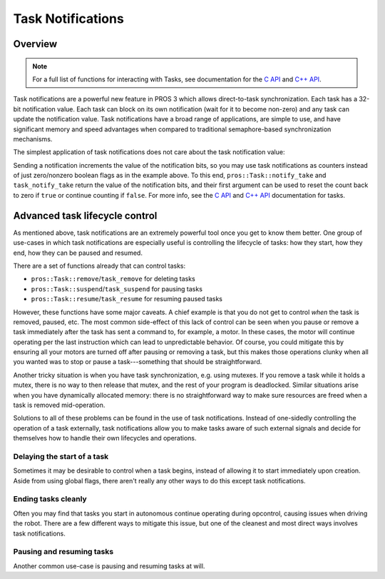 ==================
Task Notifications
==================


Overview
--------

.. note:: For a full list of functions for interacting with Tasks, see documentation for the
          `C API <../../api/c/rtos.html>`_ and `C++ API <../../api/cpp/rtos.html>`_.

Task notifications are a powerful new feature in PROS 3 which allows direct-to-task
synchronization. Each task has a 32-bit notification value. Each task can block on its own
notification (wait for it to become non-zero) and any task can update the notification value.
Task notifications have a broad range of applications, are simple to use, and have significant
memory and speed advantages when compared to traditional semaphore-based synchronization
mechanisms.

The simplest application of task notifications does not care about the task notification value:

.. tabs::
    .. group-tab:: C++
        .. highlight:: cpp
        .. code-block:: cpp
            :linenos:

            void opcontrol() {
                pros::Task my_task{ [] {
                    while (pros::Task::notify_take(true, TIMEOUT_MAX)) {
                        std::cout << "I was unblocked!" << std::endl;
                    }
                } };

                pros::Controller master{ pros::E_CONTROLLER_MASTER };
                while (true) {
                    if (master.get_digital(pros::E_CONTROLLER_DIGITAL_L1)) {
                        my_task.notify();
                    }
                    pros::delay(20);
                }
            }

    .. tab:: C
        .. highlight:: c
        .. code-block:: c
           :linenos:

            void my_task_fn(void* ign) {
                while(task_notify_take(true, TIMEOUT_MAX)) {
                    puts("I was unblocked!");
                }
            }
            void opcontrol() {
                task_t my_task = task_create(my_task_fn, NULL, TASK_PRIORITY_DEFAULT,
                                             TASK_STACK_DEPTH_DEFAULT, "Notify me! Task");
                while(true) {
                    if(controller_get_digital(CONTROLLER_MASTER, DIGITAL_L1)) {
                        task_notify(my_task);
                    }
                    task_delay(20);
                }
            }

Sending a notification increments the value of the notification bits, so you may use task
notifications as counters instead of just zero/nonzero boolean flags as in the example above.
To this end, ``pros::Task::notify_take`` and ``task_notify_take`` return the value of the 
notification bits, and their first argument can be used to reset the count back to zero if 
``true`` or continue counting if ``false``. For more info, see the `C API <../../api/c/rtos.html>`_
and `C++ API <../../api/cpp/rtos.html>`_ documentation for tasks.


Advanced task lifecycle control
-------------------------------

As mentioned above, task notifications are an extremely powerful tool once you get to know them
better. One group of use-cases in which task notifications are especially useful is controlling
the lifecycle of tasks: how they start, how they end, how they can be paused and resumed.

There are a set of functions already that can control tasks:

- ``pros::Task::remove``/``task_remove`` for deleting tasks
- ``pros::Task::suspend``/``task_suspend`` for pausing tasks
- ``pros::Task::resume``/``task_resume`` for resuming paused tasks
  
However, these functions have some major caveats. A chief example is that you do not get to
control *when* the task is removed, paused, etc. The most common side-effect of this lack
of control can be seen when you pause or remove a task immediately after the task has sent
a command to, for example, a motor. In these cases, the motor will continue operating per
the last instruction which can lead to unpredictable behavior. Of course, you could mitigate
this by ensuring all your motors are turned off after pausing or removing a task, but this
makes those operations clunky when all you wanted was to stop or pause a task---something that
should be straightforward.

Another tricky situation is when you have task synchronization, e.g. using mutexes. If you
remove a task while it holds a mutex, there is no way to then release that mutex, and the
rest of your program is deadlocked. Similar situations arise when you have dynamically
allocated memory: there is no straightforward way to make sure resources are freed when 
a task is removed mid-operation.

Solutions to all of these problems can be found in the use of task notifications. Instead of
one-sidedly controlling the operation of a task externally, task notifications allow you to
make tasks aware of such external signals and decide for themselves how to handle their own
lifecycles and operations.

Delaying the start of a task
^^^^^^^^^^^^^^^^^^^^^^^^^^^^

Sometimes it may be desirable to control when a task begins, instead of allowing it to start
immediately upon creation. Aside from using global flags, there aren't really any other ways
to do this except task notifications.

.. tabs::
    .. group-tab:: C++
        .. highlight:: cpp
        .. code-block:: cpp
            :linenos:

            void opcontrol() {
                pros::Task delayed_start_task{ [] {
                    // block this task until signalled to begin
                    while (pros::Task::notify_take(true, TIMEOUT_MAX)) ;

                    while (true) {
                        do_task_thing();
                        do_another_task_thing();
                        pros::delay(20);
                    }
                } };

                pros::Controller master{ pros::E_CONTROLLER_MASTER };
                pros::Motor left_motor{ LEFT_MOTOR_PORT };
                pros::Motor right_motor{ RIGHT_MOTOR_PORT };
                while (true) {
                    // start the task when the A button is pressed
                    if (master.get_digital_new_press(pros::E_CONTROLLER_DIGITAL_A)) {
                        delayed_start_task.notify();
                    }

                    left_motor.move(master.get_analog(pros::E_CONTROLLER_ANALOG_LEFT_Y));
                    right_motor.move(master.get_analog(pros::E_CONTROLLER_ANALOG_RIGHT_Y));

                    pros::delay(20);
                }
            }

    .. group-tab:: C
        .. highlight:: c
        .. code-block:: c
            :linenos:

            void delayed_start_task_fn(void*) {
                while (task_notify_take(true, TIMEOUT_MAX)) ;

                while (true) {
                    do_task_thing();
                    do_another_task_thing();
                    task_delay(20);
                }
            }

            void opcontrol() {
                task_t delayed_start = task_create(delayed_start_task_fn, NULL, TASK_PRIORITY_DEFAULT,
                                                   TASK_STACK_DEPTH_DEFAULT, "delayed start task");

                while (true) {
                    if (controller_get_digital_new_press(E_CONTROLLER_MASTER, E_CONTROLLER_DIGITAL_A)) {
                        task_notify(delayed_start_task);
                    }

                    motor_move(LEFT_MOTOR_PORT,  controller_get_analog(E_CONTROLLER_MASTER, E_CONTROLLER_ANALOG_LEFT_Y));
                    motor_move(RIGHT_MOTOR_PORT, controller_get_analog(E_CONTROLLER_MASTER, E_CONTROLLER_ANALOG_RIGHT_Y));

                    task_delay(20);
                }
            }

Ending tasks cleanly
^^^^^^^^^^^^^^^^^^^^

Often you may find that tasks you start in autonomous continue operating during opcontrol, causing
issues when driving the robot. There are a few different ways to mitigate this issue, but one of the
cleanest and most direct ways involves task notifications.

.. tabs::
    .. group-tab:: C++
        .. highlight:: cpp
        .. code-block:: cpp
            :linenos:

            pros::Task drive_task;
            pros::Task lift_task;

            void autonomous() {
                drive_task = pros::Task{ [] {
                    pros::Motor left_motor{ LEFT_MOTOR_PORT };
                    pros::Motor right_motor{ RIGHT_MOTOR_PORT };

                    // while the notification value remains zero, continue
                    // the task code
                    while (!pros::Task::notify_take(true, 20)) {
                        // run the task routine
                        left_motor.move(127);
                        right_motor.move(127);

                        // note that there is no need for a delay here because
                        // notify_take blocks for up to 20ms every loop while
                        // waiting for a notification
                    }

                    // here you can do any cleanup necessary before exiting the
                    // task, e.g. releasing mutexes, freeing dynamically allocated
                    // memory, etc.
                } };

                // details omitted for brevity
                lift_task = pros::Task{ lift_function };

                while (true) {
                    pros::delay(20);
                }
            }

            void opcontrol() {
                // send a signal to the drive and lift tasks so we can operate
                // the robot manually now
                drive_task.notify();
                lift_task.notify();

                pros::Controller master{ pros::E_CONTROLLER_MASTER };
                pros::Motor left_motor{ LEFT_MOTOR_PORT };
                pros::Motor right_motor{ RIGHT_MOTOR_PORT };
                while (true) {
                    left_motor.move(master.get_analog(pros::E_CONTROLLER_ANALOG_LEFT_Y));
                    right_motor.move(master.get_analog(pros::E_CONTROLLER_ANALOG_RIGHT_Y));

                    pros::delay(20);
                }
            }
    
    .. group-tab:: C
        .. highlight:: c
        .. code-block:: c
            :linenos:

            task_t drive_task;
            task_t lift_task;

            void drive_function(void*) {
                // while the notification value remains zero, continue
                // the task code
                while (!task_notify_take(true, 20)) {
                    // run the task routine
                    motor_move(LEFT_MOTOR_PORT,  127);
                    motor_move(RIGHT_MOTOR_PORT, 127);

                    // note that there is no need for a delay here because
                    // notify_take blocks for up to 20ms every loop while
                    // waiting for a notification
                }

                // here you can do any cleanup necessary before exiting the
                // task, e.g. releasing mutexes, freeing dynamically allocated
                // memory, etc.
            }

            // details omitted for brevity
            void lift_function(void*);

            void autonomous() {
                drive_task = task_create(drive_function, NULL, TASK_PRIORITY_DEFAULT,
                                         TASK_STACK_DEPTH_DEFAULT, "drive task");
                lift_task  = task_create(lift_function, NULL, TASK_PRIORITY_DEFAULT,
                                         TASK_STACK_DEPTH_DEFAULT, "lift task");
                
                while (true) {
                    task_delay(20);
                }
            }

            void opcontrol() {
                // send a signal to the drive and lift tasks so we can operate
                // the robot manually now
                task_notify(drive_task);
                task_notify(lift_task);

                while (true) {
                    motor_move(LEFT_MOTOR_PORT,  controller_get_analog(E_CONTROLLER_MASTER, E_CONTROLLER_ANALOG_LEFT_Y));
                    motor_move(RIGHT_MOTOR_PORT, controller_get_analog(E_CONTROLLER_MASTER, E_CONTROLLER_ANALOG_RIGHT_Y));

                    task_delay(20);
                }
            }

Pausing and resuming tasks
^^^^^^^^^^^^^^^^^^^^^^^^^^

Another common use-case is pausing and resuming tasks at will.

.. tabs::
    .. group-tab:: C++
        .. highlight:: cpp
        .. code-block:: cpp
            :linenos:

            void opcontrol() {
                pros::Task automatic_grab_task{ [] {
                    pros::Distance sensor{ DISTANCE_SENSOR_PORT };
                    pros::ADIDigitalOut claw{ CLAW_ADI_PORT };

                    bool should_run = true;

                    while (true) {
                        // block for up to 20ms waiting for a notification and clear the value
                        // when a notification is received
                        if (pros::Task::notify_take(true, 20)) {
                            // if a notification was received, toggle the state of this task
                            should_run = !should_run;
                        }

                        // only run task code if state is true
                        if (should_run) {
                            if (sensor.get_distance() < CLAW_DETECTION_THRESHOLD) {
                                claw.set_value(true);
                            }
                        }

                        // no need to delay here because the call to notify_take blocks
                    }
                } };

                pros::Controller master{ pros::E_CONTROLLER_MASTER };
                pros::Motor left_motor{ LEFT_MOTOR_PORT };
                pros::Motor right_motor{ RIGHT_MOTOR_PORT };
                while (true) {
                    // pause or resume the automatic grabber when the A button is pressed
                    if (master.get_digital_new_press(pros::E_CONTROLLER_DIGITAL_A)) {
                        automatic_grab_task.notify();
                    }

                    left_motor.move(master.get_analog(pros::E_CONTROLLER_ANALOG_LEFT_Y));
                    right_motor.move(master.get_analog(pros::E_CONTROLLER_ANALOG_RIGHT_Y));

                    pros::delay(20);
                }
            }

    .. group-tab:: C
        .. highlight:: c
        .. code-block:: c
            :linenos:

            void automatic_grab_task_fn(void*) {
                bool should_run = true;

                while (true) {
                    if (task_notify_take(true, 20)) {
                        should_run = !should_run;
                    }

                    if (should_run) {
                        if (distance_get(DISTANCE_SENSOR_PORT) < CLAW_DETECTION_THRESHOLD) {
                            adi_digital_write(CLAW_ADI_PORT, true);
                        }
                    }
                }
            }

            void opcontrol() {
                task_t automatic_grab_task = task_create(automatic_grab_task_fn, NULL, TASK_PRIORITY_DEFAULT,
                                                         TASK_STACK_DEPTH_DEFAULT, "automatic grab task");

                while (true) {
                    if (controller_get_digital_new_press(E_CONTROLLER_MASTER, E_CONTROLLER_DIGITAL_A)) {
                        task_notify(automatic_grab_task);
                    }

                    motor_move(LEFT_MOTOR_PORT,  controller_get_analog(E_CONTROLLER_MASTER, E_CONTROLLER_ANALOG_LEFT_Y));
                    motor_move(RIGHT_MOTOR_PORT, controller_get_analog(E_CONTROLLER_MASTER, E_CONTROLLER_ANALOG_RIGHT_Y));

                    task_delay(20);
                }
            }
